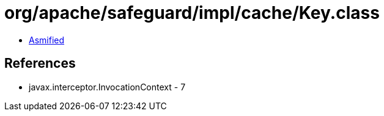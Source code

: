 = org/apache/safeguard/impl/cache/Key.class

 - link:Key-asmified.java[Asmified]

== References

 - javax.interceptor.InvocationContext - 7
